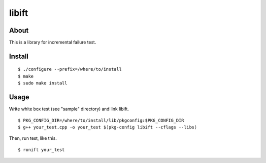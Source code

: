 ======
libift
======

About
=====

This is a library for incremental failure test.

Install
=======

::

  $ ./configure --prefix=/where/to/install
  $ make
  $ sudo make install

Usage
=====

Write white box test (see "sample" directory) and link libift.

::

  $ PKG_CONFIG_DIR=/where/to/install/lib/pkgconfig:$PKG_CONFIG_DIR
  $ g++ your_test.cpp -o your_test $(pkg-config libift --cflags --libs)

Then, run test, like this.

::

  $ runift your_test

